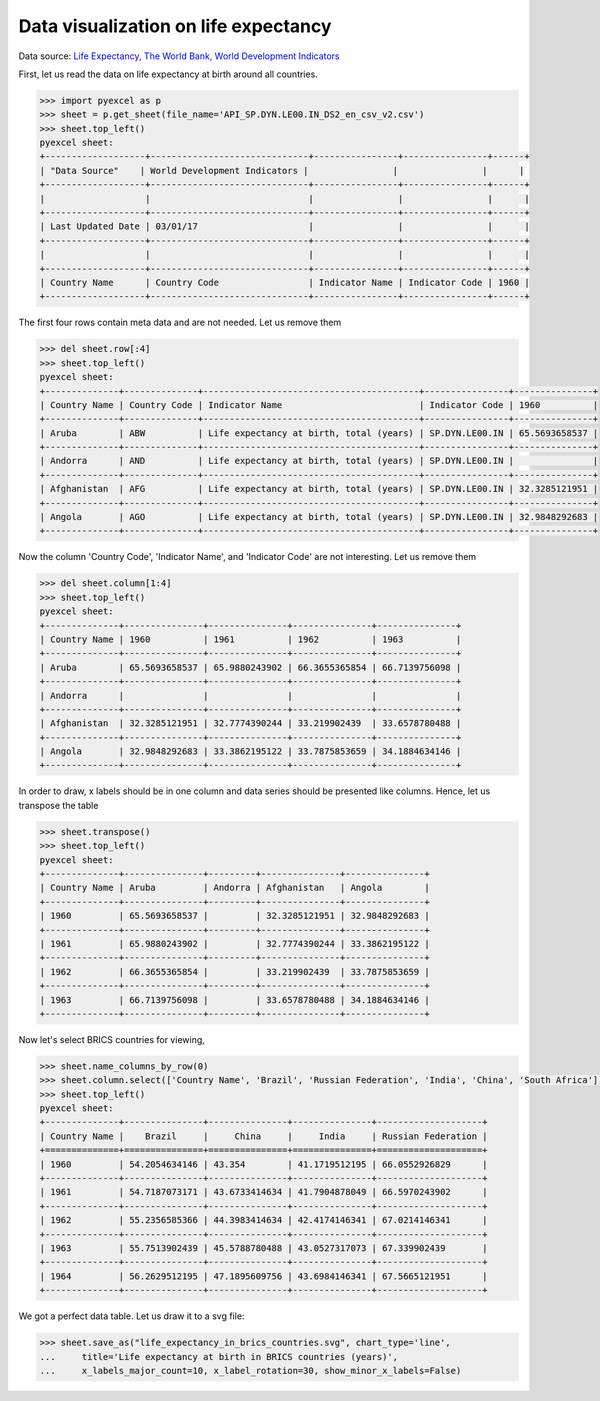 Data visualization on life expectancy
================================================================================

Data source: `Life Expectancy, The World Bank, World Development Indicators
<http://data.worldbank.org/indicator/SP.DYN.LE00.IN>`_

.. image:: _static/life_expectancy_in_brics_countries.svg
   :width: 600px
   :height: 400px


First, let us read the data on life expectancy at birth around all countries.

.. code-block:: python

    >>> import pyexcel as p
    >>> sheet = p.get_sheet(file_name='API_SP.DYN.LE00.IN_DS2_en_csv_v2.csv')
    >>> sheet.top_left()
    pyexcel sheet:
    +-------------------+------------------------------+----------------+----------------+------+
    | ﻿"Data Source"    | World Development Indicators |                |                |      |
    +-------------------+------------------------------+----------------+----------------+------+
    |                   |                              |                |                |      |
    +-------------------+------------------------------+----------------+----------------+------+
    | Last Updated Date | 03/01/17                     |                |                |      |
    +-------------------+------------------------------+----------------+----------------+------+
    |                   |                              |                |                |      |
    +-------------------+------------------------------+----------------+----------------+------+
    | Country Name      | Country Code                 | Indicator Name | Indicator Code | 1960 |
    +-------------------+------------------------------+----------------+----------------+------+

The first four rows contain meta data and are not needed. Let us remove them

.. code-block:: python

    >>> del sheet.row[:4]
    >>> sheet.top_left()
    pyexcel sheet:
    +--------------+--------------+-----------------------------------------+----------------+---------------+
    | Country Name | Country Code | Indicator Name                          | Indicator Code | 1960          |
    +--------------+--------------+-----------------------------------------+----------------+---------------+
    | Aruba        | ABW          | Life expectancy at birth, total (years) | SP.DYN.LE00.IN | 65.5693658537 |
    +--------------+--------------+-----------------------------------------+----------------+---------------+
    | Andorra      | AND          | Life expectancy at birth, total (years) | SP.DYN.LE00.IN |               |
    +--------------+--------------+-----------------------------------------+----------------+---------------+
    | Afghanistan  | AFG          | Life expectancy at birth, total (years) | SP.DYN.LE00.IN | 32.3285121951 |
    +--------------+--------------+-----------------------------------------+----------------+---------------+
    | Angola       | AGO          | Life expectancy at birth, total (years) | SP.DYN.LE00.IN | 32.9848292683 |
    +--------------+--------------+-----------------------------------------+----------------+---------------+

Now the column 'Country Code', 'Indicator Name', and 'Indicator Code' are not interesting. Let us remove them

.. code-block:: python

    >>> del sheet.column[1:4]
    >>> sheet.top_left()
    pyexcel sheet:
    +--------------+---------------+---------------+---------------+---------------+
    | Country Name | 1960          | 1961          | 1962          | 1963          |
    +--------------+---------------+---------------+---------------+---------------+
    | Aruba        | 65.5693658537 | 65.9880243902 | 66.3655365854 | 66.7139756098 |
    +--------------+---------------+---------------+---------------+---------------+
    | Andorra      |               |               |               |               |
    +--------------+---------------+---------------+---------------+---------------+
    | Afghanistan  | 32.3285121951 | 32.7774390244 | 33.219902439  | 33.6578780488 |
    +--------------+---------------+---------------+---------------+---------------+
    | Angola       | 32.9848292683 | 33.3862195122 | 33.7875853659 | 34.1884634146 |
    +--------------+---------------+---------------+---------------+---------------+

In order to draw, x labels should be in one column and data series should be presented like columns. Hence,
let us transpose the table
    
.. code-block:: python

    >>> sheet.transpose()
    >>> sheet.top_left()
    pyexcel sheet:
    +--------------+---------------+---------+---------------+---------------+
    | Country Name | Aruba         | Andorra | Afghanistan   | Angola        |
    +--------------+---------------+---------+---------------+---------------+
    | 1960         | 65.5693658537 |         | 32.3285121951 | 32.9848292683 |
    +--------------+---------------+---------+---------------+---------------+
    | 1961         | 65.9880243902 |         | 32.7774390244 | 33.3862195122 |
    +--------------+---------------+---------+---------------+---------------+
    | 1962         | 66.3655365854 |         | 33.219902439  | 33.7875853659 |
    +--------------+---------------+---------+---------------+---------------+
    | 1963         | 66.7139756098 |         | 33.6578780488 | 34.1884634146 |
    +--------------+---------------+---------+---------------+---------------+

Now let's select BRICS countries for viewing,

.. code-block:: python

    >>> sheet.name_columns_by_row(0)
    >>> sheet.column.select(['Country Name', 'Brazil', 'Russian Federation', 'India', 'China', 'South Africa'])
    >>> sheet.top_left()
    pyexcel sheet:
    +--------------+---------------+---------------+---------------+--------------------+
    | Country Name |    Brazil     |     China     |     India     | Russian Federation |
    +==============+===============+===============+===============+====================+
    | 1960         | 54.2054634146 | 43.354        | 41.1719512195 | 66.0552926829      |
    +--------------+---------------+---------------+---------------+--------------------+
    | 1961         | 54.7187073171 | 43.6733414634 | 41.7904878049 | 66.5970243902      |
    +--------------+---------------+---------------+---------------+--------------------+
    | 1962         | 55.2356585366 | 44.3983414634 | 42.4174146341 | 67.0214146341      |
    +--------------+---------------+---------------+---------------+--------------------+
    | 1963         | 55.7513902439 | 45.5788780488 | 43.0527317073 | 67.339902439       |
    +--------------+---------------+---------------+---------------+--------------------+
    | 1964         | 56.2629512195 | 47.1895609756 | 43.6984146341 | 67.5665121951      |
    +--------------+---------------+---------------+---------------+--------------------+

We got a perfect data table. Let us draw it to a svg file:

.. code-block:: python

    >>> sheet.save_as("life_expectancy_in_brics_countries.svg", chart_type='line',
    ...     title='Life expectancy at birth in BRICS countries (years)',
    ...     x_labels_major_count=10, x_label_rotation=30, show_minor_x_labels=False)
